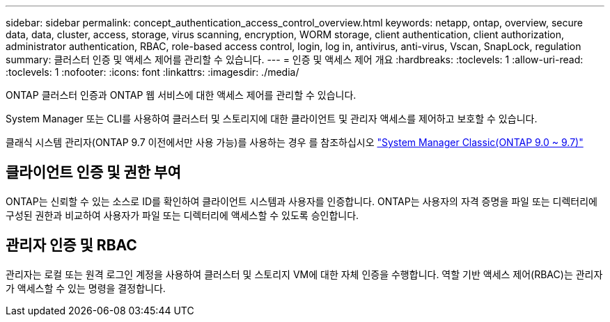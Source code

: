 ---
sidebar: sidebar 
permalink: concept_authentication_access_control_overview.html 
keywords: netapp, ontap, overview, secure data, data, cluster, access, storage, virus scanning, encryption, WORM storage, client authentication, client authorization, administrator authentication, RBAC, role-based access control, login, log in, antivirus, anti-virus, Vscan, SnapLock, regulation 
summary: 클러스터 인증 및 액세스 제어를 관리할 수 있습니다. 
---
= 인증 및 액세스 제어 개요
:hardbreaks:
:toclevels: 1
:allow-uri-read: 
:toclevels: 1
:nofooter: 
:icons: font
:linkattrs: 
:imagesdir: ./media/


[role="lead"]
ONTAP 클러스터 인증과 ONTAP 웹 서비스에 대한 액세스 제어를 관리할 수 있습니다.

System Manager 또는 CLI를 사용하여 클러스터 및 스토리지에 대한 클라이언트 및 관리자 액세스를 제어하고 보호할 수 있습니다.

클래식 시스템 관리자(ONTAP 9.7 이전에서만 사용 가능)를 사용하는 경우 를 참조하십시오  https://docs.netapp.com/us-en/ontap-sm-classic/index.html["System Manager Classic(ONTAP 9.0 ~ 9.7)"^]



== 클라이언트 인증 및 권한 부여

ONTAP는 신뢰할 수 있는 소스로 ID를 확인하여 클라이언트 시스템과 사용자를 인증합니다. ONTAP는 사용자의 자격 증명을 파일 또는 디렉터리에 구성된 권한과 비교하여 사용자가 파일 또는 디렉터리에 액세스할 수 있도록 승인합니다.



== 관리자 인증 및 RBAC

관리자는 로컬 또는 원격 로그인 계정을 사용하여 클러스터 및 스토리지 VM에 대한 자체 인증을 수행합니다. 역할 기반 액세스 제어(RBAC)는 관리자가 액세스할 수 있는 명령을 결정합니다.
